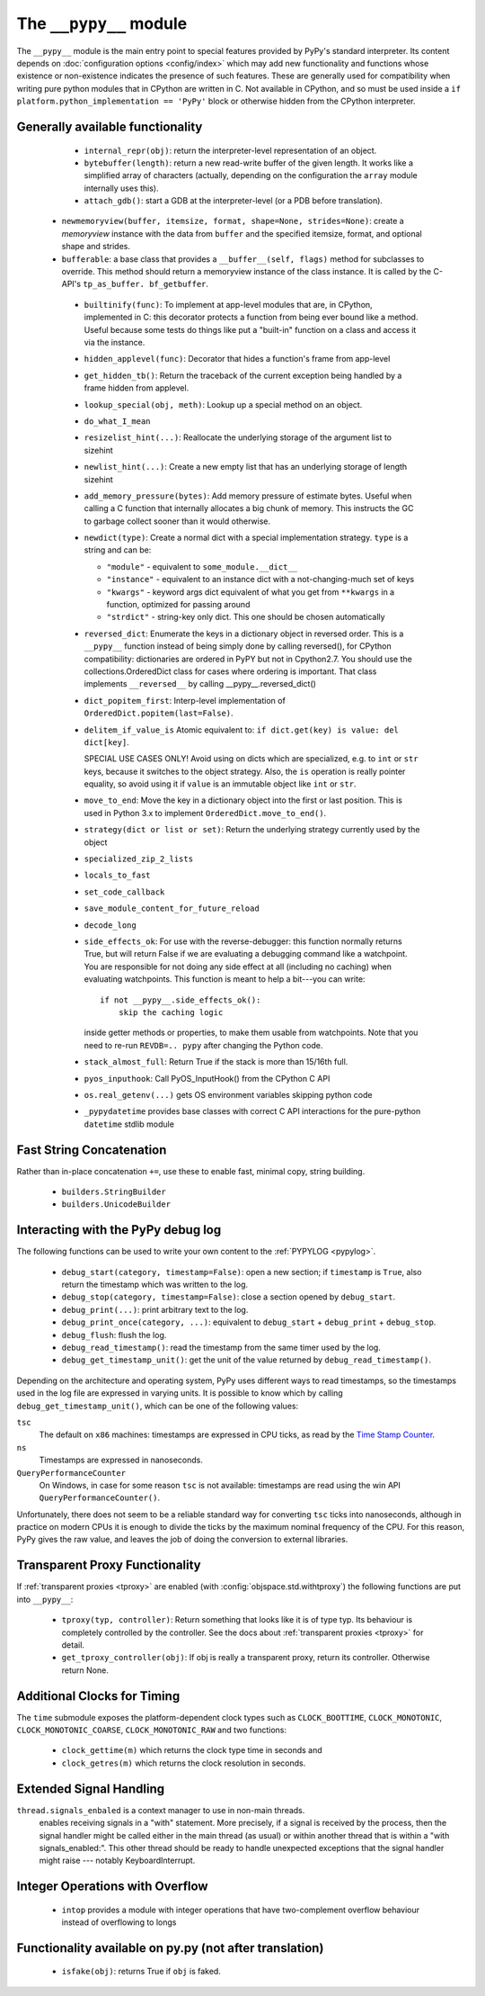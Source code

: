 .. comment: this document may get out of synch with the code, but to generate
    it automatically we would need to use pypy to run sphinx-build

The ``__pypy__`` module
=======================

The ``__pypy__`` module is the main entry point to special features provided
by PyPy's standard interpreter. Its content depends on :doc:`configuration
options <config/index>` which may add new functionality and functions whose
existence or non-existence indicates the presence of such features. These are
generally used for compatibility when writing pure python modules that in
CPython are written in C. Not available in CPython, and so must be used inside a
``if platform.python_implementation == 'PyPy'`` block or otherwise hidden from
the CPython interpreter.

Generally available functionality
---------------------------------

  - ``internal_repr(obj)``: return the interpreter-level representation of an
    object.
  - ``bytebuffer(length)``: return a new read-write buffer of the given length.
    It works like a simplified array of characters (actually, depending on the
    configuration the ``array`` module internally uses this).

  - ``attach_gdb()``: start a GDB at the interpreter-level (or a PDB before translation).

 - ``newmemoryview(buffer, itemsize, format, shape=None, strides=None)``:
   create a `memoryview` instance with the data from ``buffer`` and the
   specified itemsize, format, and optional shape and strides.

 - ``bufferable``: a base class that provides a ``__buffer__(self, flags)``
   method for subclasses to override. This method should return a memoryview
   instance of the class instance. It is called by the C-API's ``tp_as_buffer.
   bf_getbuffer``.

  - ``builtinify(func)``: To implement at app-level modules that are, in CPython,
    implemented in C: this decorator protects a function from being ever bound
    like a method.  Useful because some tests do things like put a "built-in"
    function on a class and access it via the instance.

  - ``hidden_applevel(func)``: Decorator that hides a function's frame from
    app-level

  - ``get_hidden_tb()``: Return the traceback of the current exception being
    handled by a frame hidden from applevel.

  - ``lookup_special(obj, meth)``: Lookup up a special method on an object.
  - ``do_what_I_mean``

  - ``resizelist_hint(...)``: Reallocate the underlying storage of the argument
    list to sizehint

  - ``newlist_hint(...)``: Create a new empty list that has an underlying
    storage of length sizehint

  - ``add_memory_pressure(bytes)``: Add memory pressure of estimate bytes.
    Useful when calling a C function that internally allocates a big chunk of
    memory. This instructs the GC to garbage collect sooner than it would
    otherwise.

  - ``newdict(type)``: Create a normal dict with a special implementation
    strategy. ``type`` is a string and can be:

    * ``"module"`` - equivalent to ``some_module.__dict__``

    * ``"instance"`` - equivalent to an instance dict with a not-changing-much
      set of keys

    * ``"kwargs"`` - keyword args dict equivalent of what you get from
      ``**kwargs`` in a function, optimized for passing around

    * ``"strdict"`` - string-key only dict. This one should be chosen
      automatically

  - ``reversed_dict``: Enumerate the keys in a dictionary object in reversed
    order.  This is a ``__pypy__`` function instead of being simply done by
    calling reversed(), for CPython compatibility: dictionaries are ordered in
    PyPY but not in Cpython2.7.  You should use the collections.OrderedDict
    class for cases where ordering is important. That class implements
    ``__reversed__`` by calling __pypy__.reversed_dict()

  - ``dict_popitem_first``: Interp-level implementation of
    ``OrderedDict.popitem(last=False)``.

  - ``delitem_if_value_is`` Atomic equivalent to: ``if dict.get(key) is value:
    del dict[key]``.

    SPECIAL USE CASES ONLY!  Avoid using on dicts which are specialized,
    e.g. to ``int`` or ``str`` keys, because it switches to the object
    strategy. Also, the ``is`` operation is really pointer equality, so avoid
    using it if ``value`` is an immutable object like ``int`` or ``str``.

  - ``move_to_end``: Move the key in a dictionary object into the first or last
    position. This is used in Python 3.x to implement ``OrderedDict.move_to_end()``.

  - ``strategy(dict or list or set)``: Return the underlying strategy currently
    used by the object

  - ``specialized_zip_2_lists``
  - ``locals_to_fast``
  - ``set_code_callback``
  - ``save_module_content_for_future_reload``
  - ``decode_long``
  - ``side_effects_ok``: For use with the reverse-debugger: this function
    normally returns True, but will return False if we are evaluating a
    debugging command like a watchpoint.  You are responsible for not doing any
    side effect at all (including no caching) when evaluating watchpoints. This
    function is meant to help a bit---you can write::

        if not __pypy__.side_effects_ok():
            skip the caching logic

    inside getter methods or properties, to make them usable from
    watchpoints.  Note that you need to re-run ``REVDB=.. pypy``
    after changing the Python code.

  - ``stack_almost_full``: Return True if the stack is more than 15/16th full.
  - ``pyos_inputhook``: Call PyOS_InputHook() from the CPython C API
  - ``os.real_getenv(...)`` gets OS environment variables skipping python code
  - ``_pypydatetime`` provides base classes with correct C API interactions for
    the pure-python ``datetime`` stdlib module

Fast String Concatenation
-------------------------
Rather than in-place concatenation ``+=``, use these to enable fast, minimal
copy, string building.

  - ``builders.StringBuilder``
  - ``builders.UnicodeBuilder``

Interacting with the PyPy debug log
------------------------------------

The following functions can be used to write your own content to the
:ref:`PYPYLOG <pypylog>`.

  - ``debug_start(category, timestamp=False)``: open a new section; if
    ``timestamp`` is ``True``, also return the timestamp which was written to
    the log.

  - ``debug_stop(category, timestamp=False)``: close a section opened by
    ``debug_start``.

  - ``debug_print(...)``: print arbitrary text to the log.

  - ``debug_print_once(category, ...)``: equivalent to ``debug_start`` +
    ``debug_print`` + ``debug_stop``.

  - ``debug_flush``: flush the log.

  - ``debug_read_timestamp()``: read the timestamp from the same timer used by
    the log.

  - ``debug_get_timestamp_unit()``: get the unit of the value returned by
    ``debug_read_timestamp()``.


Depending on the architecture and operating system, PyPy uses different ways
to read timestamps, so the timestamps used in the log file are expressed in
varying units. It is possible to know which by calling
``debug_get_timestamp_unit()``, which can be one of the following values:

``tsc``
    The default on ``x86`` machines: timestamps are expressed in CPU ticks, as
    read by the `Time Stamp Counter`_.

``ns``
    Timestamps are expressed in nanoseconds.

``QueryPerformanceCounter``
    On Windows, in case for some reason ``tsc`` is not available: timestamps
    are read using the win API ``QueryPerformanceCounter()``.


Unfortunately, there does not seem to be a reliable standard way for
converting ``tsc`` ticks into nanoseconds, although in practice on modern CPUs
it is enough to divide the ticks by the maximum nominal frequency of the CPU.
For this reason, PyPy gives the raw value, and leaves the job of doing the
conversion to external libraries.

.. _`Time Stamp Counter`: https://en.wikipedia.org/wiki/Time_Stamp_Counter    
    
   
Transparent Proxy Functionality
-------------------------------

If :ref:`transparent proxies <tproxy>` are enabled (with :config:`objspace.std.withtproxy`)
the following functions are put into ``__pypy__``:

 - ``tproxy(typ, controller)``: Return something that looks like it is of type
   typ. Its behaviour is completely controlled by the controller. See the docs
   about :ref:`transparent proxies <tproxy>` for detail.
 - ``get_tproxy_controller(obj)``: If obj is really a transparent proxy, return
   its controller. Otherwise return None.


Additional Clocks for Timing
----------------------------
The ``time`` submodule exposes the platform-dependent clock types such as
``CLOCK_BOOTTIME``, ``CLOCK_MONOTONIC``, ``CLOCK_MONOTONIC_COARSE``,
``CLOCK_MONOTONIC_RAW`` and two functions:

  - ``clock_gettime(m)`` which returns the clock type time in seconds and
  - ``clock_getres(m)`` which returns the clock resolution in seconds.

Extended Signal Handling
------------------------
``thread.signals_enbaled`` is a context manager to use in non-main threads.
    enables receiving signals in a "with" statement.  More precisely, if a
    signal is received by the process, then the signal handler might be
    called either in the main thread (as usual) or within another thread
    that is within a "with signals_enabled:".  This other thread should be
    ready to handle unexpected exceptions that the signal handler might
    raise --- notably KeyboardInterrupt.

Integer Operations with Overflow
--------------------------------
  - ``intop`` provides a module with integer operations that have
    two-complement overflow behaviour instead of overflowing to longs

Functionality available on py.py (not after translation)
--------------------------------------------------------

 - ``isfake(obj)``: returns True if ``obj`` is faked.
